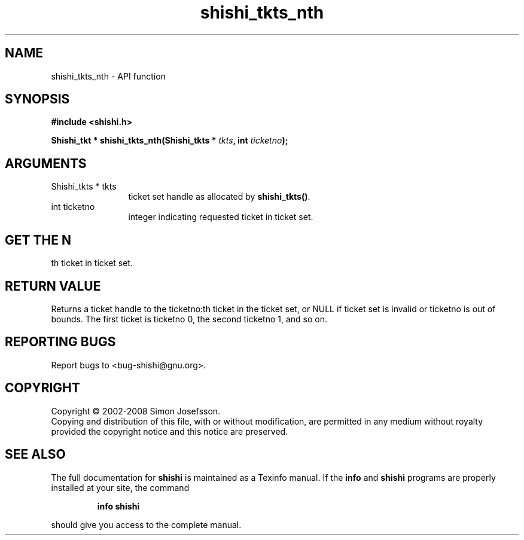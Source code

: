 .\" DO NOT MODIFY THIS FILE!  It was generated by gdoc.
.TH "shishi_tkts_nth" 3 "0.0.39" "shishi" "shishi"
.SH NAME
shishi_tkts_nth \- API function
.SH SYNOPSIS
.B #include <shishi.h>
.sp
.BI "Shishi_tkt * shishi_tkts_nth(Shishi_tkts * " tkts ", int " ticketno ");"
.SH ARGUMENTS
.IP "Shishi_tkts * tkts" 12
ticket set handle as allocated by \fBshishi_tkts()\fP.
.IP "int ticketno" 12
integer indicating requested ticket in ticket set.
.SH "GET THE N"
th ticket in ticket set.
.SH "RETURN VALUE"
Returns a ticket handle to the ticketno:th ticket in
the ticket set, or NULL if ticket set is invalid or ticketno is
out of bounds.  The first ticket is ticketno 0, the second
ticketno 1, and so on.
.SH "REPORTING BUGS"
Report bugs to <bug-shishi@gnu.org>.
.SH COPYRIGHT
Copyright \(co 2002-2008 Simon Josefsson.
.br
Copying and distribution of this file, with or without modification,
are permitted in any medium without royalty provided the copyright
notice and this notice are preserved.
.SH "SEE ALSO"
The full documentation for
.B shishi
is maintained as a Texinfo manual.  If the
.B info
and
.B shishi
programs are properly installed at your site, the command
.IP
.B info shishi
.PP
should give you access to the complete manual.
